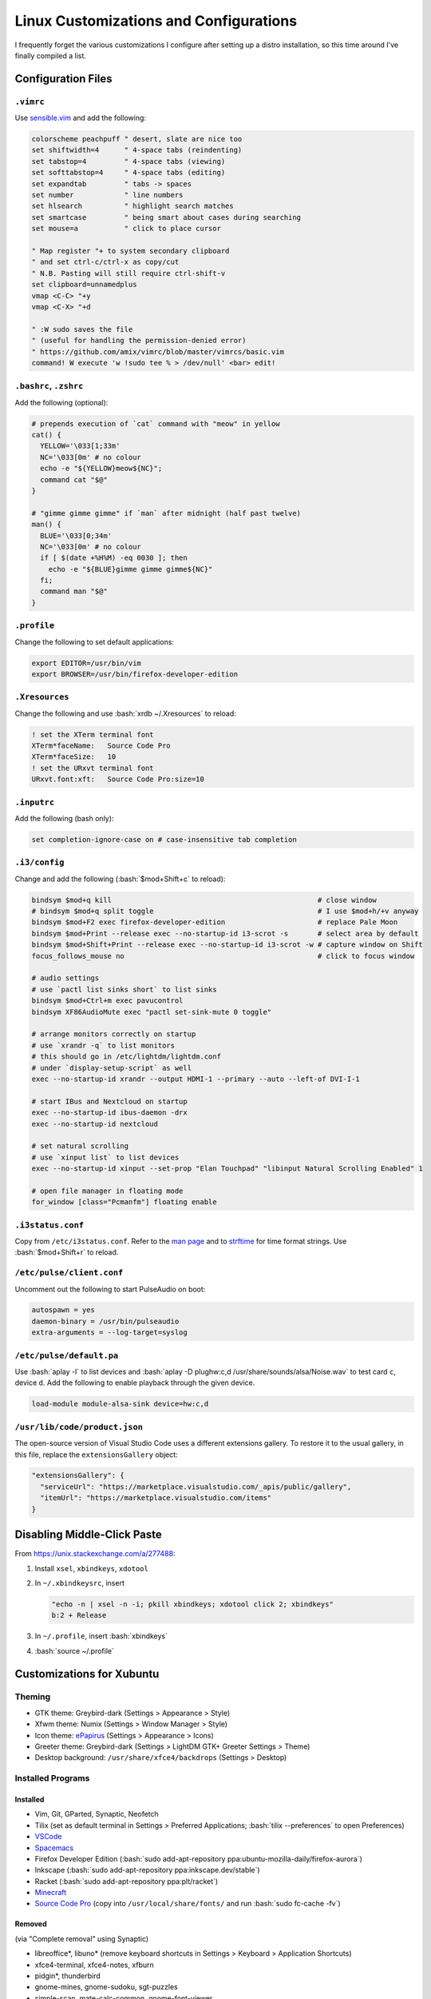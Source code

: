=======================================
Linux Customizations and Configurations
=======================================

.. role:: bash(code)
  :language: bash

.. role:: json(code)
  :language: json

I frequently forget the various customizations I configure after setting up a distro installation, so this time around I've finally compiled a list.

Configuration Files
-------------------

``.vimrc``
^^^^^^^^^^
Use `sensible.vim <https://github.com/tpope/vim-sensible>`_ and add the following:

.. code:: vim

  colorscheme peachpuff " desert, slate are nice too
  set shiftwidth=4      " 4-space tabs (reindenting)
  set tabstop=4         " 4-space tabs (viewing)
  set softtabstop=4     " 4-space tabs (editing)
  set expandtab         " tabs -> spaces
  set number            " line numbers
  set hlsearch          " highlight search matches
  set smartcase         " being smart about cases during searching
  set mouse=a           " click to place cursor

  " Map register "+ to system secondary clipboard
  " and set ctrl-c/ctrl-x as copy/cut
  " N.B. Pasting will still require ctrl-shift-v
  set clipboard=unnamedplus
  vmap <C-C> "+y
  vmap <C-X> "+d

  " :W sudo saves the file
  " (useful for handling the permission-denied error)
  " https://github.com/amix/vimrc/blob/master/vimrcs/basic.vim
  command! W execute 'w !sudo tee % > /dev/null' <bar> edit!

``.bashrc``, ``.zshrc``
^^^^^^^^^^^^^^^^^^^^^^^
Add the following (optional):

.. code:: bash

  # prepends execution of `cat` command with "meow" in yellow
  cat() {
    YELLOW='\033[1;33m'
    NC='\033[0m' # no colour
    echo -e "${YELLOW}meow${NC}";
    command cat "$@"
  }

  # "gimme gimme gimme" if `man` after midnight (half past twelve)
  man() {
    BLUE='\033[0;34m'
    NC='\033[0m' # no colour
    if [ $(date +%H%M) -eq 0030 ]; then
      echo -e "${BLUE}gimme gimme gimme${NC}"
    fi;
    command man "$@"
  }

``.profile``
^^^^^^^^^^^^
Change the following to set default applications:

.. code:: bash

  export EDITOR=/usr/bin/vim
  export BROWSER=/usr/bin/firefox-developer-edition

``.Xresources``
^^^^^^^^^^^^^^^
Change the following and use :bash:`xrdb ~/.Xresources` to reload:

.. code:: ini

  ! set the XTerm terminal font
  XTerm*faceName:   Source Code Pro
  XTerm*faceSize:   10
  ! set the URxvt terminal font
  URxvt.font:xft:   Source Code Pro:size=10

``.inputrc``
^^^^^^^^^^^^
Add the following (bash only):

.. code:: bash

  set completion-ignore-case on # case-insensitive tab completion

``.i3/config``
^^^^^^^^^^^^^^
Change and add the following (:bash:`$mod+Shift+c` to reload):

.. code:: ini

  bindsym $mod+q kill                                                 # close window
  # bindsym $mod+q split toggle                                       # I use $mod+h/+v anyway
  bindsym $mod+F2 exec firefox-developer-edition                      # replace Pale Moon
  bindsym $mod+Print --release exec --no-startup-id i3-scrot -s       # select area by default
  bindsym $mod+Shift+Print --release exec --no-startup-id i3-scrot -w # capture window on Shift
  focus_follows_mouse no                                              # click to focus window

  # audio settings
  # use `pactl list sinks short` to list sinks
  bindsym $mod+Ctrl+m exec pavucontrol
  bindsym XF86AudioMute exec "pactl set-sink-mute 0 toggle"

  # arrange monitors correctly on startup
  # use `xrandr -q` to list monitors
  # this should go in /etc/lightdm/lightdm.conf
  # under `display-setup-script` as well
  exec --no-startup-id xrandr --output HDMI-1 --primary --auto --left-of DVI-I-1

  # start IBus and Nextcloud on startup
  exec --no-startup-id ibus-daemon -drx
  exec --no-startup-id nextcloud

  # set natural scrolling
  # use `xinput list` to list devices
  exec --no-startup-id xinput --set-prop "Elan Touchpad" "libinput Natural Scrolling Enabled" 1
  
  # open file manager in floating mode
  for_window [class="Pcmanfm"] floating enable

``.i3status.conf``
^^^^^^^^^^^^^^^^^^
Copy from ``/etc/i3status.conf``. Refer to the `man page <https://i3wm.org/i3status/manpage.html>`_ and to `strftime <https://strftime.org/>`_ for time format strings. Use :bash:`$mod+Shift+r` to reload.

``/etc/pulse/client.conf``
^^^^^^^^^^^^^^^^^^^^^^^^^^
Uncomment out the following to start PulseAudio on boot:

.. code:: ini

  autospawn = yes
  daemon-binary = /usr/bin/pulseaudio
  extra-arguments = --log-target=syslog

``/etc/pulse/default.pa``
^^^^^^^^^^^^^^^^^^^^^^^^^
Use :bash:`aplay -l` to list devices and :bash:`aplay -D plughw:c,d /usr/share/sounds/alsa/Noise.wav` to test card ``c``, device ``d``.
Add the following to enable playback through the given device.

.. code:: ini

  load-module module-alsa-sink device=hw:c,d

``/usr/lib/code/product.json``
^^^^^^^^^^^^^^^^^^^^^^^^^^^^^^
The open-source version of Visual Studio Code uses a different extensions gallery.
To restore it to the usual gallery, in this file, replace the ``extensionsGallery`` object:

.. code:: json

  "extensionsGallery": {
    "serviceUrl": "https://marketplace.visualstudio.com/_apis/public/gallery",
    "itemUrl": "https://marketplace.visualstudio.com/items"
  }

Disabling Middle-Click Paste
----------------------------
From https://unix.stackexchange.com/a/277488:

#. Install ``xsel``, ``xbindkeys``, ``xdotool``
#. In ``~/.xbindkeysrc``, insert

   .. code:: bash

     "echo -n | xsel -n -i; pkill xbindkeys; xdotool click 2; xbindkeys"
     b:2 + Release

#. In ``~/.profile``, insert :bash:`xbindkeys`
#. :bash:`source ~/.profile`
 
Customizations for Xubuntu
--------------------------

Theming
^^^^^^^
* GTK theme: Greybird-dark (Settings > Appearance > Style)
* Xfwm theme: Numix (Settings > Window Manager > Style)
* Icon theme: `ePapirus <https://github.com/PapirusDevelopmentTeam/papirus-icon-theme/>`_ (Settings > Appearance > Icons)
* Greeter theme: Greybird-dark (Settings > LightDM GTK+ Greeter Settings > Theme)
* Desktop background: ``/usr/share/xfce4/backdrops`` (Settings > Desktop)

Installed Programs
^^^^^^^^^^^^^^^^^^
Installed
"""""""""
* Vim, Git, GParted, Synaptic, Neofetch
* Tilix (set as default terminal in Settings > Preferred Applications; :bash:`tilix --preferences` to open Preferences)
* `VSCode <https://code.visualstudio.com/docs/setup/linux#_debian-and-ubuntu-based-distributions>`_
* `Spacemacs <https://github.com/syl20bnr/spacemacs#default-installation>`_
* Firefox Developer Edition (:bash:`sudo add-apt-repository ppa:ubuntu-mozilla-daily/firefox-aurora`)
* Inkscape (:bash:`sudo add-apt-repository ppa:inkscape.dev/stable`)
* Racket (:bash:`sudo add-apt-repository ppa:plt/racket`)
* `Minecraft <https://www.minecraft.net/en-us/download/alternative>`_
* `Source Code Pro <https://github.com/adobe-fonts/source-code-pro>`_ (copy into ``/usr/local/share/fonts/`` and run :bash:`sudo fc-cache -fv`)

Removed
"""""""
(via "Complete removal" using Synaptic)

* libreoffice\*, libuno\* (remove keyboard shortcuts in Settings > Keyboard > Application Shortcuts)
* xfce4-terminal, xfce4-notes, xfburn
* pidgin*, thunderbird
* gnome-mines, gnome-sudoku, sgt-puzzles
* simple-scan, mate-calc-common, gnome-font-viewer

Customizations for Manjaro
--------------------------

The below are for both the i3 and KDE Plasma DEs, unless otherwise specified.

Installed Programs
^^^^^^^^^^^^^^^^^^
* ``firefox-developer-edition`` (removed ``palemoon-bin``)
* ``gvim`` (replaced ``vim``), ``code`` (removed ``mousepad``), ``racket``
* ``texlive-most`` (``-core``, ``-bibtexextra``, ``-latexextra``, ``-fontsextra``, ``-science``), ``tllocalmgr-git`` (AUR)
* ``source-code-pro-fonts``, ``ttf-fira-code``, ``noto-fonts-cjk``, ``noto-fonts-emoji``
* ``manjaro-printer``, ``system-config-printer``
* ``ibus``, ``ibus-libpinyin``, ``ibus-table-others`` (AUR)
* ``neofetch``, ``lm_sensors``, ``lightdm-settings``, ``earlyoom``, ``pulseaudio``, ``networkmanager``
* ``minecraft-launcher`` (AUR), ``steam-manjaro``, ``zoom`` (AUR)
* ``plasma-desktop``, ``kmix``, ``kscreen``, ``kimtoy``, ``powerdevil``, ``bluedevil``, ``plasma-nm``, ``spectacle`` (for KDE Plasma)

